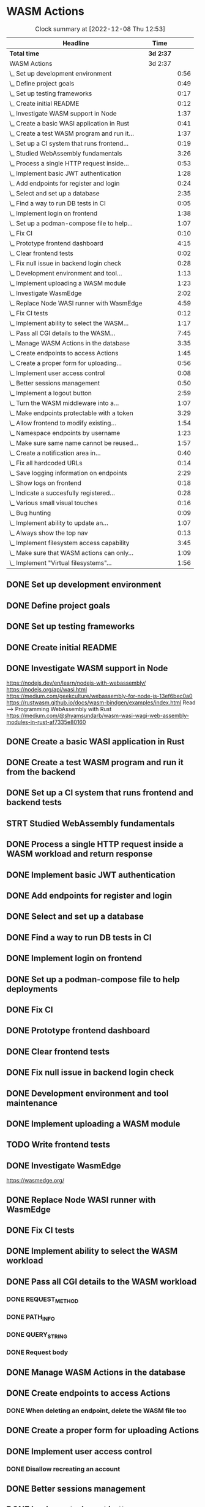 * WASM Actions
#+BEGIN: clocktable :scope subtree :maxlevel 2
#+CAPTION: Clock summary at [2022-12-08 Thu 12:53]
| Headline                                     | Time      |      |
|----------------------------------------------+-----------+------|
| *Total time*                                 | *3d 2:37* |      |
|----------------------------------------------+-----------+------|
| WASM Actions                                 | 3d 2:37   |      |
| \_  Set up development environment           |           | 0:56 |
| \_  Define project goals                     |           | 0:49 |
| \_  Set up testing frameworks                |           | 0:17 |
| \_  Create initial README                    |           | 0:12 |
| \_  Investigate WASM support in Node         |           | 1:37 |
| \_  Create a basic WASI application in Rust  |           | 0:41 |
| \_  Create a test WASM program and run it... |           | 1:37 |
| \_  Set up a CI system that runs frontend... |           | 0:19 |
| \_  Studied WebAssembly fundamentals         |           | 3:26 |
| \_  Process a single HTTP request inside...  |           | 0:53 |
| \_  Implement basic JWT authentication       |           | 1:28 |
| \_  Add endpoints for register and login     |           | 0:24 |
| \_  Select and set up a database             |           | 2:35 |
| \_  Find a way to run DB tests in CI         |           | 0:05 |
| \_  Implement login on frontend              |           | 1:38 |
| \_  Set up a podman-compose file to help...  |           | 1:07 |
| \_  Fix CI                                   |           | 0:10 |
| \_  Prototype frontend dashboard             |           | 4:15 |
| \_  Clear frontend tests                     |           | 0:02 |
| \_  Fix null issue in backend login check    |           | 0:28 |
| \_  Development environment and tool...      |           | 1:13 |
| \_  Implement uploading a WASM module        |           | 1:23 |
| \_  Investigate WasmEdge                     |           | 2:02 |
| \_  Replace Node WASI runner with WasmEdge   |           | 4:59 |
| \_  Fix CI tests                             |           | 0:12 |
| \_  Implement ability to select the WASM...  |           | 1:17 |
| \_  Pass all CGI details to the WASM...      |           | 7:45 |
| \_  Manage WASM Actions in the database      |           | 3:35 |
| \_  Create endpoints to access Actions       |           | 1:45 |
| \_  Create a proper form for uploading...    |           | 0:56 |
| \_  Implement user access control            |           | 0:08 |
| \_  Better sessions management               |           | 0:50 |
| \_  Implement a logout button                |           | 2:59 |
| \_  Turn the WASM middleware into a...       |           | 1:07 |
| \_  Make endpoints protectable with a token  |           | 3:29 |
| \_  Allow frontend to modify existing...     |           | 1:54 |
| \_  Namespace endpoints by username          |           | 1:23 |
| \_  Make sure same name cannot be reused...  |           | 1:57 |
| \_  Create a notification area in...         |           | 0:40 |
| \_  Fix all hardcoded URLs                   |           | 0:14 |
| \_  Save logging information on endpoints    |           | 2:29 |
| \_  Show logs on frontend                    |           | 0:18 |
| \_  Indicate a succesfully registered...     |           | 0:28 |
| \_  Various small visual touches             |           | 0:16 |
| \_  Bug hunting                              |           | 0:09 |
| \_  Implement ability to update an...        |           | 1:07 |
| \_  Always show the top nav                  |           | 0:13 |
| \_  Implement filesystem access capability   |           | 3:45 |
| \_  Make sure that WASM actions can only...  |           | 1:09 |
| \_  Implement "Virtual filesystems"...       |           | 1:56 |
#+END:

** DONE Set up development environment
:LOGBOOK:
CLOCK: [2022-09-03 la 16:00]--[2022-09-03 la 16:56] =>  0:56
:END:
** DONE Define project goals
:LOGBOOK:
CLOCK: [2022-09-03 la 16:59]--[2022-09-03 la 17:48] =>  0:49
:END:

** DONE Set up testing frameworks
:LOGBOOK:
CLOCK: [2022-09-05 ma 19:00]--[2022-09-05 ma 19:17] =>  0:17
:END:
** DONE Create initial README
:LOGBOOK:
CLOCK: [2022-09-05 ma 19:20]--[2022-09-05 ma 19:32] =>  0:12
:END:
** DONE Investigate WASM support in Node
:LOGBOOK:
CLOCK: [2022-09-06 ti 19:16]--[2022-09-06 ti 20:53] =>  1:37
:END:
https://nodejs.dev/en/learn/nodejs-with-webassembly/
https://nodejs.org/api/wasi.html
https://medium.com/geekculture/webassembly-for-node-js-13ef6bec0a0
https://rustwasm.github.io/docs/wasm-bindgen/examples/index.html
Read --> Programming WebAssembly with Rust
https://medium.com/@shyamsundarb/wasm-wasi-wagi-web-assembly-modules-in-rust-af7335e80160
** DONE Create a basic WASI application in Rust
:LOGBOOK:
CLOCK: [2022-09-07 Wed 14:39]--[2022-09-07 Wed 15:20] =>  0:41
:END:
** DONE Create a test WASM program and run it from the backend
:LOGBOOK:
CLOCK: [2022-09-10 la 17:12]--[2022-09-10 la 18:49] =>  1:37
:END:
** DONE Set up a CI system that runs frontend and backend tests
:LOGBOOK:
CLOCK: [2022-09-10 la 16:51]--[2022-09-10 la 17:10] =>  0:19
:END:
** STRT Studied WebAssembly fundamentals
:LOGBOOK:
CLOCK: [2022-09-11 su 16:34]--[2022-09-11 su 17:00] =>  0:26
CLOCK: [2022-09-11 su 10:03]--[2022-09-11 su 13:03] =>  3:00
:END:
** DONE Process a single HTTP request inside a WASM workload and return response
:LOGBOOK:
CLOCK: [2022-09-11 su 15:39]--[2022-09-11 su 16:32] =>  0:53
:END:

** DONE Implement basic JWT authentication
:LOGBOOK:
CLOCK: [2022-09-17 la 14:51]--[2022-09-17 la 16:19] =>  1:28
:END:
** DONE Add endpoints for register and login
:LOGBOOK:
CLOCK: [2022-09-19 ma 19:01]--[2022-09-19 ma 19:25] =>  0:24
:END:
** DONE Select and set up a database
:LOGBOOK:
CLOCK: [2022-09-25 su 13:16]--[2022-09-25 su 15:51] =>  2:35
:END:
** DONE Find a way to run DB tests in CI
:LOGBOOK:
CLOCK: [2022-09-25 su 15:55]--[2022-09-25 su 16:00] =>  0:05
:END:
** DONE Implement login on frontend
:LOGBOOK:
CLOCK: [2022-09-27 ti 16:35]--[2022-09-27 ti 18:13] =>  1:38
:END:
** DONE Set up a podman-compose file to help deployments
:LOGBOOK:
CLOCK: [2022-09-28 ke 16:35]--[2022-09-28 ke 17:42] =>  1:07
:END:
** DONE Fix CI
:LOGBOOK:
CLOCK: [2022-09-28 ke 17:43]--[2022-09-28 ke 17:53] =>  0:10
:END:
** DONE Prototype frontend dashboard
:LOGBOOK:
CLOCK: [2022-10-01 la 14:15]--[2022-10-01 la 16:13] =>  1:58
CLOCK: [2022-10-01 la 09:55]--[2022-10-01 la 12:12] =>  2:17
:END:
** DONE Clear frontend tests
:LOGBOOK:
CLOCK: [2022-10-01 la 16:19]--[2022-10-01 la 16:20] =>  0:01
CLOCK: [2022-10-01 la 16:15]--[2022-10-01 la 16:16] =>  0:01
:END:
** DONE Fix null issue in backend login check
:LOGBOOK:
CLOCK: [2022-10-02 su 11:10]--[2022-10-02 su 11:38] =>  0:28
:END:
** DONE Development environment and tool maintenance
:LOGBOOK:
CLOCK: [2022-10-02 su 09:57]--[2022-10-02 su 11:10] =>  1:13
:END:
** DONE Implement uploading a WASM module
:LOGBOOK:
CLOCK: [2022-10-02 su 15:39]--[2022-10-02 su 17:02] =>  1:23
:END:
** TODO Write frontend tests
** DONE Investigate WasmEdge
:LOGBOOK:
CLOCK: [2022-10-04 ti 12:30]--[2022-10-04 ti 14:32] =>  2:02
:END:
https://wasmedge.org/

** DONE Replace Node WASI runner with WasmEdge
:LOGBOOK:
CLOCK: [2022-10-08 la 13:18]--[2022-10-08 la 15:57] =>  2:39
CLOCK: [2022-10-07 Fri 13:16]--[2022-10-07 pe 15:36] =>  2:20
:END:

** DONE Fix CI tests 
:LOGBOOK:
CLOCK: [2022-10-08 la 16:13]--[2022-10-08 la 16:25] =>  0:12
:END:
** DONE Implement ability to select the WASM workload
:LOGBOOK:
CLOCK: [2022-10-09 su 13:03]--[2022-10-09 su 14:20] =>  1:17
:END:
** DONE Pass all CGI details to the WASM workload
:LOGBOOK:
CLOCK: [2022-10-16 su 09:22]--[2022-10-16 su 10:40] =>  1:18
CLOCK: [2022-10-15 la 08:45]--[2022-10-15 la 11:34] =>  2:49
CLOCK: [2022-10-12 Wed 13:32]--[2022-10-12 Wed 14:51] =>  1:19
CLOCK: [2022-10-09 su 14:20]--[2022-10-09 su 16:39] =>  2:19
:END:
*** DONE REQUEST_METHOD
*** DONE PATH_INFO
*** DONE QUERY_STRING
*** DONE Request body
** DONE Manage WASM Actions in the database
:LOGBOOK:
CLOCK: [2022-10-21 Fri 12:29]--[2022-10-21 Fri 13:58] =>  1:29
CLOCK: [2022-10-16 su 15:05]--[2022-10-16 su 17:11] =>  2:06
:END:
** DONE Create endpoints to access Actions
:LOGBOOK:
CLOCK: [2022-11-27 su 13:47]--[2022-11-27 su 14:04] =>  0:17
CLOCK: [2022-10-26 Wed 11:02]--[2022-10-26 Wed 11:49] =>  0:47
CLOCK: [2022-10-21 Fri 14:05]--[2022-10-21 Fri 14:46] =>  0:41
:END:
*** DONE When deleting an endpoint, delete the WASM file too
** DONE Create a proper form for uploading Actions
:LOGBOOK:
CLOCK: [2022-10-26 Wed 10:05]--[2022-10-26 Wed 11:01] =>  0:56
:END:
** DONE Implement user access control
*** DONE Disallow recreating an account
:LOGBOOK:
CLOCK: [2022-11-27 su 13:39]--[2022-11-27 su 13:47] =>  0:08
:END:
** DONE Better sessions management
:LOGBOOK:
CLOCK: [2022-10-28 Fri 14:08]--[2022-10-28 Fri 14:58] =>  0:50
:END:

** DONE Implement a logout button
:LOGBOOK:
CLOCK: [2022-10-30 su 13:57]--[2022-10-30 su 16:56] =>  2:59
:END:
** DONE Turn the WASM middleware into a better backend endpoint
:LOGBOOK:
CLOCK: [2022-11-02 Wed 10:38]--[2022-11-02 Wed 11:20] =>  0:42
CLOCK: [2022-11-02 Wed 10:13]--[2022-11-02 Wed 10:38] =>  0:25
:END:
** DONE Make endpoints protectable with a token
:LOGBOOK:
CLOCK: [2022-11-09 ke 13:06]--[2022-11-09 ke 14:27] =>  1:21
CLOCK: [2022-11-09 ke 10:35]--[2022-11-09 ke 12:43] =>  2:08
:END:
** DONE Allow frontend to modify existing endpoints
:LOGBOOK:
CLOCK: [2022-11-18 Fri 12:30]--[2022-11-18 Fri 14:24] =>  1:54
:END:
** DONE Namespace endpoints by username
:LOGBOOK:
CLOCK: [2022-11-04 Fri 12:52]--[2022-11-04 Fri 12:58] =>  0:06
CLOCK: [2022-11-04 Fri 09:41]--[2022-11-04 Fri 10:58] =>  1:17
:END:
** DONE Make sure same name cannot be reused for multiple endpoints
:LOGBOOK:
CLOCK: [2022-11-07 Mon 13:02]--[2022-11-07 Mon 14:59] =>  1:57
:END:

** DONE Create a notification area in frontend for error messages
:LOGBOOK:
CLOCK: [2022-11-07 Mon 15:04]--[2022-11-07 Mon 15:44] =>  0:40
:END:

** DONE Fix all hardcoded URLs
:LOGBOOK:
CLOCK: [2022-11-18 Fri 14:25]--[2022-11-18 Fri 14:39] =>  0:14
:END:

** DONE Save logging information on endpoints
:LOGBOOK:
CLOCK: [2022-11-20 su 15:10]--[2022-11-20 su 17:39] =>  2:29
:END:

** DONE Show logs on frontend
:LOGBOOK:
CLOCK: [2022-11-27 su 14:26]--[2022-11-27 su 14:44] =>  0:18
:END:
** DONE Indicate a succesfully registered account somehow
:LOGBOOK:
CLOCK: [2022-12-02 Fri 10:30]--[2022-12-02 Fri 10:58] =>  0:28
:END:
** DONE Various small visual touches
:LOGBOOK:
CLOCK: [2022-11-27 su 14:46]--[2022-11-27 su 15:02] =>  0:16
:END:
** STRT Bug hunting
*** DONE Fix attempting to log into a non-existent user crashing backend
:LOGBOOK:
CLOCK: [2022-12-02 Fri 14:22]--[2022-12-02 Fri 14:31] =>  0:09
:END:
*** DONE Failed login should raise an error on frontend
** DONE Implement ability to update an endpoint's metadata
:LOGBOOK:
CLOCK: [2022-12-02 Fri 10:59]--[2022-12-02 Fri 12:06] =>  1:07
:END:
** DONE Always show the top nav
:LOGBOOK:
CLOCK: [2022-12-02 Fri 13:32]--[2022-12-02 Fri 13:45] =>  0:13
:END:
** DONE Implement filesystem access capability
:LOGBOOK:
CLOCK: [2022-12-04 su 12:06]--[2022-12-04 su 15:51] =>  3:45
:END:
** DONE Make sure that WASM actions can only access user-specific folders
:LOGBOOK:
CLOCK: [2022-12-07 Wed 10:06]--[2022-12-07 Wed 11:15] =>  1:09
:END:
** DONE Implement "Virtual filesystems" directory management
:LOGBOOK:
CLOCK: [2022-12-09 Fri 16:01]--[2022-12-09 Fri 16:38] =>  0:37
CLOCK: [2022-12-08 Thu 12:53]--[2022-12-08 Thu 13:40] =>  0:47
CLOCK: [2022-12-08 Thu 10:58]--[2022-12-08 Thu 12:05] =>  1:07
CLOCK: [2022-12-07 Wed 14:09]--[2022-12-07 Wed 14:58] =>  0:49
:END:
** TODO Implement Virtual Filesystem deletion and cleanup
** TODO Write a user manual
** TODO Write a setup manual
** TODO Refactoring
** TODO Deploy!
